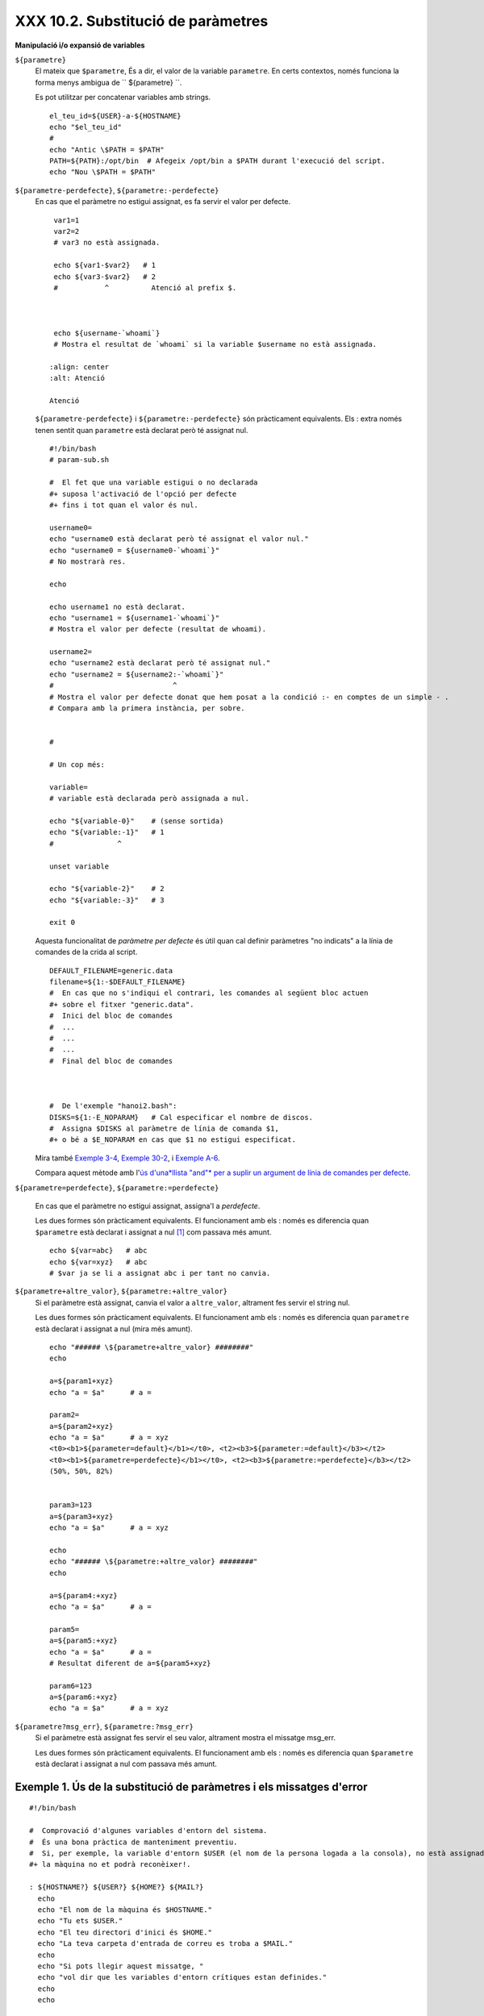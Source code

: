 ###################################
XXX 10.2. Substitució de paràmetres
###################################

**Manipulació i/o expansió de variables**

``${parametre}``
    El mateix que ``$parametre``, És a dir, el valor de la variable
    ``parametre``. En certs contextos, només funciona la forma menys
    ambigua de `` ${parametre} ``.

    Es pot utilitzar per concatenar variables amb strings.

    ::

        el_teu_id=${USER}-a-${HOSTNAME}
        echo "$el_teu_id"
        #
        echo "Antic \$PATH = $PATH"
        PATH=${PATH}:/opt/bin  # Afegeix /opt/bin a $PATH durant l'execució del script.
        echo "Nou \$PATH = $PATH"

``${parametre-perdefecte}``, ``${parametre:-perdefecte}``
    En cas que el paràmetre no estigui assignat, es fa servir el valor
    per defecte.

    ::

        var1=1
        var2=2
        # var3 no està assignada.

        echo ${var1-$var2}   # 1
        echo ${var3-$var2}   # 2
        #           ^          Atenció al prefix $.



        echo ${username-`whoami`}
        # Mostra el resultat de `whoami` si la variable $username no està assignada.

       :align: center
       :alt: Atenció

       Atenció
    ``${parametre-perdefecte}`` i ``${parametre:-perdefecte}`` són
    pràcticament equivalents. Els : extra només tenen sentit quan
    ``parametre`` està declarat però té assignat nul.

    ::

        #!/bin/bash
        # param-sub.sh

        #  El fet que una variable estigui o no declarada
        #+ suposa l'activació de l'opció per defecte
        #+ fins i tot quan el valor és nul.

        username0=
        echo "username0 està declarat però té assignat el valor nul."
        echo "username0 = ${username0-`whoami`}"
        # No mostrarà res.

        echo

        echo username1 no està declarat.
        echo "username1 = ${username1-`whoami`}"
        # Mostra el valor per defecte (resultat de whoami).

        username2=
        echo "username2 està declarat però té assignat nul."
        echo "username2 = ${username2:-`whoami`}"
        #                            ^
        # Mostra el valor per defecte donat que hem posat a la condició :- en comptes de un simple - .
        # Compara amb la primera instància, per sobre.


        #

        # Un cop més:

        variable=
        # variable està declarada però assignada a nul.

        echo "${variable-0}"    # (sense sortida)
        echo "${variable:-1}"   # 1
        #               ^

        unset variable

        echo "${variable-2}"    # 2
        echo "${variable:-3}"   # 3

        exit 0

    Aquesta funcionalitat de *paràmetre per defecte* és útil quan cal
    definir paràmetres "no indicats" a la línia de comandes de la crida
    al script.

    ::

        DEFAULT_FILENAME=generic.data
        filename=${1:-$DEFAULT_FILENAME}
        #  En cas que no s'indiqui el contrari, les comandes al següent bloc actuen
        #+ sobre el fitxer "generic.data".
        #  Inici del bloc de comandes
        #  ...
        #  ...
        #  ...
        #  Final del bloc de comandes



        #  De l'exemple "hanoi2.bash":
        DISKS=${1:-E_NOPARAM}   # Cal especificar el nombre de discos.
        #  Assigna $DISKS al paràmetre de línia de comanda $1,
        #+ o bé a $E_NOPARAM en cas que $1 no estigui especificat.

    Mira també `Exemple 3-4 <http://tldp.org/LDP/abs/html/special-chars.html#EX58>`_, `Exemple 30-2 <http://tldp.org/LDP/abs/html/zeros.html#EX73>`_, i `Exemple A-6 <http://tldp.org/LDP/abs/html/contributed-scripts.html#COLLATZ>`_.

    Compara aquest mètode amb l'`ús d'una*llista "and"* per a suplir un
    argument de línia de comandes per
    defecte <http://tldp.org/LDP/abs/html/list-cons.html#ANDDEFAULT>`_.

``${parametre=perdefecte}``, ``${parametre:=perdefecte}``

    En cas que el paràmetre no estigui assignat, assigna'l a
    *perdefecte*.

    Les dues formes són pràcticament equivalents. El funcionament amb
    els : només es diferencia quan ``$parametre`` està declarat i
    assignat a nul `[1] <#FTN.AEN6179>`_ com passava més amunt.

    ::

        echo ${var=abc}   # abc
        echo ${var=xyz}   # abc
        # $var ja se li a assignat abc i per tant no canvia.

``${parametre+altre_valor}``, ``${parametre:+altre_valor}``
    Si el paràmetre està assignat, canvia el valor a ``altre_valor``,
    altrament fes servir el string nul.

    Les dues formes són pràcticament equivalents. El funcionament amb
    els : només es diferencia quan ``parametre`` està declarat i
    assignat a nul (mira més amunt).

    ::

        echo "###### \${parametre+altre_valor} ########"
        echo

        a=${param1+xyz}
        echo "a = $a"      # a =

        param2=
        a=${param2+xyz}
        echo "a = $a"      # a = xyz
        <t0><b1>${parameter=default}</b1></t0>, <t2><b3>${parameter:=default}</b3></t2>
        <t0><b1>${parametre=perdefecte}</b1></t0>, <t2><b3>${parametre:=perdefecte}</b3></t2>
        (50%, 50%, 82%)


        param3=123
        a=${param3+xyz}
        echo "a = $a"      # a = xyz

        echo
        echo "###### \${parametre:+altre_valor} ########"
        echo

        a=${param4:+xyz}
        echo "a = $a"      # a =

        param5=
        a=${param5:+xyz}
        echo "a = $a"      # a =
        # Resultat diferent de a=${param5+xyz}

        param6=123
        a=${param6:+xyz}
        echo "a = $a"      # a = xyz

``${parametre?msg_err}``, ``${parametre:?msg_err}``
    Si el paràmetre està assignat fes servir el seu valor, altrament
    mostra el missatge msg\_err.

    Les dues formes són pràcticament equivalents. El funcionament amb
    els : només es diferencia quan ``$parametre`` està declarat i
    assignat a nul com passava més amunt.

.. _parameter-substitution_missatges_error:

Exemple 1. Ús de la substitució de paràmetres i els missatges d'error
---------------------------------------------------------------------

::

    #!/bin/bash

    #  Comprovació d'algunes variables d'entorn del sistema.
    #  És una bona pràctica de manteniment preventiu.
    #  Si, per exemple, la variable d'entorn $USER (el nom de la persona logada a la consola), no està assignada,
    #+ la màquina no et podrà reconèixer!.

    : ${HOSTNAME?} ${USER?} ${HOME?} ${MAIL?}
      echo
      echo "El nom de la màquina és $HOSTNAME."
      echo "Tu ets $USER."
      echo "El teu directori d'inici és $HOME."
      echo "La teva carpeta d'entrada de correu es troba a $MAIL."
      echo
      echo "Si pots llegir aquest missatge, "
      echo "vol dir que les variables d'entorn crítiques estan definides."
      echo
      echo

    # ------------------------------------------------------

    #  L'expressió ${variablename?} també pot consultar
    #+ si una variable està assignada dins el script.

    AquestaVar=Valor-daquesta-var
    #  Fixat, per cert, que una variable pot ser assignada
    #+ a strings amb caràcters que no estan permesos en el seu nom.
    : ${AquestaVar?}
    echo "El valor de AquestaVar és $AquestaVar".

    echo; echo


    : ${ZZXy23AB?"ZZXy23AB no està assignada."}
    #  Donat que ZZXy23AB no està assignada,
    #+ el script finalitza amb un missatge d'error.

    # Es pot especificar el missatge d'error.
    # : ${nomvariable?"MISSATGE D'ERROR"}


    # El mateix resultat que amb:   altravariable=${ZZXy23AB?}
    #                     altravariable=${ZZXy23AB?"ZXy23AB no està assignada."}
    #
    #                     echo ${ZZXy23AB?} >/dev/null

    #  Compara aquests mètodes de comprovar si una variable ha estat assignada
    #+ amb "set -u" . . .



    echo "Aquest missatge no es mostrarà perquè hores d'ara el script ja haurà terminat."

    HERE=0
    exit $HERE   # NO finalitzarà aquí!.

    # De fet, el script retornarà 1 com a resultat d'execució (echo $?).

Exemple 2. Ús de la substitució de paràmetres i els missatges d'"informació"
----------------------------------------------------------------------------

::

    #!/bin/bash
    # usage-message.sh

    : ${1?"Ús: $0 ARGUMENT"}
    #  El script finalitza aquí si falta el 1er paràmetre de línia de comandes.
    #+ Mostrarà el següent missatge d'error:
    #    usage-message.sh: 1: Ús: usage-message.sh ARGUMENT

    echo "Aquestes dues línies només s'executaran si s'ha especificat el paràmetre per línia de comandes."
    echo "Paràmetre de línia de comanda = \"$1\""

    exit 0  # Finalitzarà aquí només si s'ha especificar el primer paràmetre per línia de comandes.

    # Pots comprovar el resultat de sortida tant passant-li el primer paràmetre per línia de comandes com no.
    # Si li passes el paràmetre, "$?" serà 0.
    # En cas contrari, "$?" serà 1.

**Ús de la substitució de paràmetres i/o l'expansió.**Les expressions
següents complementen les operacions de strings que consideren la
**coincidència** ``amb`` **expressió** (mira l'`Exemple 16-9 <http://tldp.org/LDP/abs/html/moreadv.html#EX45>`_). Aquestes en concret es fan servir majoritàriament en l'anàlisi de camins (path) d'arxius.

**Longitud de variables / Eliminació de substrings**

``${#var}``
    ``Longitud del string`` (nombre de caràcters a ``$var``). Per a un
    `array <http://tldp.org/LDP/abs/html/arrays.html#ARRAYREF>`_,
    **${#array}** correspon a la longitud del primer element de l'array.

       :align: center
       :alt: Atenció

       Atenció
    Excepcions:

    -

       **${#\*}** i **${#@}** retornen el *nombre de paràmetres*.

    -  En cas d'array, **${#array[\*]}** i **${#array[@]}** retornen el
       nombre d'elements que conté l'array.

Exemple 3. Durada d'una variable
--------------------------------

    ::

        #!/bin/bash
        # length.sh

        E_NO_ARGS=65

        if [ $# -eq 0 ]  # Per a aquesta demo cal que hi hagi arguments a la línia de comandes.
        then
          echo "Crideu aquest script amb un o més arguments."
          exit $E_NO_ARGS
        fi

        var01=abcdEFGH28ij
        echo "var01 = ${var01}"
        echo "Longitud de var01 = ${#var01}"
        # Intentem-ho ara amb un espai entre els caràcters.
        var02="abcd EFGH28ij"
        echo "var02 = ${var02}"
        echo "Longitud de var02 = ${#var02}"

        echo "Nombre d'arguments de línia de comandes passats al script = ${#@}"
        echo "Nombre d'arguments de línia de comandes passats al script = ${#*}"

        exit 0

``${var#Patró}``, ``${var##Patró}``

    **${var#Patró}** Elimina de ``$var`` la part *més curta* del patró
    que coincideixi ``des de l'inici`` amb el contingut de ``$var``.
    NdT. No he pogut comprovar aquest funcionament. A les meves proves,
    ${var#patró} elimina la cadena "Patró" de l'inici de $var en cas que
    coincideixi perfectament.

    **${var##Patríó}** Elimina de ``$var`` la part *més llarga* de
    ``$Patró`` que coincideixi ``des de l'inici`` amb el contingut de
    ``$var``. NdT. No he pogut comprovar aquest funcionament. A les
    meves proves, ${var##Patró} es comporta idènticament a ${var#Patró}
    excepte en el cas que s'afegeixi el caràcter \*. Ex. ${var#\*Patró}
    no sempre resulta igual a ${var##\*Patró}.

    Veiem un exemple d'ús a l'`Exemple
    A-7 <http://tldp.org/LDP/abs/html/contributed-scripts.html#DAYSBETWEEN>`_:

    ::

        # Una funció de l'exemple "days-between.sh".
        # Elimina els zeros inicials de l'argument.

        strip_leading_zero () #  Elimina un possible zero inicial
        {                     #+ del paràmetre.
          return=${1#0}       #  El "1" correspon al argument "$1".
        }                     #  El "0" és el que volem eliminar de "$1".

    Una versió de Manfred Schwarb amb una variació més elaborada de
    l'anterior:

    ::

        strip_leading_zero2 () # Elimina els possibles zeros inicials de manera que
        {                      # Bash no els interpreti com a valors en octal.
          shopt -s extglob     # Activa l'expansió (globbing) estesa.
          local val=${1##+(0)} # Guarda a la variable local val el resultat d'eliminar els 0's inicials.
          shopt -u extglob     # Desactiva l'expansió estesa.
          _strip_leading_zero2=${val:-0}
                               # En cas que l'entrada fos 0, retorna un 0 en comptes de "".
        }

    Un altre exemple d'ús:

    ::

        echo `basename $PWD`        # Nom del directori de treball actual (incloent el camí absolut).
        echo "${PWD##*/}"           # Nom del directori de treball actual (només el nom)
        echo
        echo `basename $0`          # Nom del script.
        echo $0                     # Nom del script.
        echo "${0##*/}"             # Nom del script.
        echo
        nomfitxer=test.data
        echo "${nomfitxer##*.}"      # dades
                                    # Extensió del fitxer nomfitxer.

``${var%Pattern}``, ``${var%%Pattern}``

    **${var%Pattern}** elimina de ``$var`` la part *més curta* del patró
    ``$Pattern`` que coincideixi amb la ``part final`` de ``$var``.

    **${var%%Pattern}** elimina de ``$var`` la part *més llarga* de
    ``$Pattern`` que coincideixi amb la ``part final`` de ``$var``.

La `versió 2 <http://tldp.org/LDP/abs/html/bashver2.html#BASH2REF>`_ de
Bash va afegir noves opcions.

.. _parameter-substitution_patrons:

Exemple 4. Patrons a la substitució de paràmetres
-------------------------------------------------

::

    #!/bin/bash
    # patt-matching.sh

    # Patrons fent servir els operadors de substitució de paràmetres  # ## % %% .

    var1=abcd12345abc6789
    pattern1=a*c  # * (comodí) coincideix amb qualsevol cosa entre a - c.

    echo
    echo "var1 = $var1"           # abcd12345abc6789
    echo "var1 = ${var1}"         # abcd12345abc6789
                                  # (forma alternativa)
    echo "Nombre de caràcters en ${var1} = ${#var1}"
    echo

    echo "pattern1 = $pattern1"   # a*c  (qualsevol cosa entre 'a' i 'c')
    echo "--------------"
    echo '${var1#$pattern1}  =' "${var1#$pattern1}"    #         d12345abc6789
    # La coincidència més curta possible. Elimina els tres primers caràcters abcd12345abc6789 (NdT. No l'he pogut replicar)
    #                                     ^^^^^               |-
    echo '${var1##$pattern1} =' "${var1##$pattern1}"   #                  6789
    # La coincidència més llarga possible. Elimina els primers 12 caràcters abcd12345abc6789 (NdT. No l'he pogut replicar)
    #                                    ^^^^^                |----------

    echo; echo; echo

    pattern2=b*9            # qualsevol cosa entre 'b' i '9'
    echo "var1 = $var1"     # es manté abcd12345abc6789
    echo
    echo "pattern2 = $pattern2"
    echo "--------------"
    echo '${var1%pattern2}  =' "${var1%$pattern2}"     #     abcd12345a
    # La coincidència més curta possible. Elimina els darrers 6 caràcters  abcd12345abc6789
    #                                     ^^^^                         |----
    echo '${var1%%pattern2} =' "${var1%%$pattern2}"    #     a
    # La coincidència més llarga possible. Elimina els darrers 12 caràcters  abcd12345abc6789
    #                                    ^^^^                 |-------------

    # Recordem, # i ## actuen d'esquerra a dreta (des de l'inici) de la cadena,
    #           % i %% actuen de dreta a esquerra (des del final) de la cadena.

    echo

    exit 0

Exemple 5. Canvi d'extensió d'un fitxer:
----------------------------------------

::

    #!/bin/bash
    # rfe.sh: Canvi d'extensió d'un fitxer
    #
    #         rfe extensio_anterior extensio_nova
    #
    # Exemple:
    # per canviar tots els *.gif del directori actual per *.jpg,
    #          rfe gif jpg


    E_BADARGS=65

    case $# in
      0|1)             # Aquí la barra vertical significa disjunció "o" ("or").
      echo "Ús: `basename $0` sufix_antic sufix_nou"
      exit $E_BADARGS  # En cas de 0 o 1 arguments.
      ;;
    esac


    for nomfitxer in *.$1
    # Ordre invers de la llista de fitxers, tot començant amb el primer argument.
    do
      mv $nomfitxer ${nomfitxer%$1}$2
      #  Elimina la part del fitxer que coincideixi amb el primer argument, i
      #+ a continuació afegeix el segon argument.
    done

    exit 0

**Expansió de variables / substitució de substrings**

    Les següents funcions van ser adoptades del *ksh*.

``${var:pos}``
    Variable ``var`` expandida, començant des de la posició ``pos``.

``${var:pos:len}``
    Expansió de ``len`` caràcters de la variable ``var`` començant des
    de la posició ``pos``. A l'`Exemple A-13 <http://tldp.org/LDP/abs/html/contributed-scripts.html#PW>`_ es troba un exemple (creatiu) d'ús d'aquest operador.

``${var/Patró/Substitució}``
    Substitueix la primera aparició del ``Patró``, a la variable ``var``
    per ``Substitució``.

    En cas que no s'especifiqui ``Substitució``, la primera ocurrència
    de ``Patró`` es substitueix per *no res*. És a dir, elimina aquesta
    part de la variable.

``${var//Patró/Substitució}``
    **Substitució global.** Substitueix totes les aparicions de
    ``Patró`` de la variable ``var`` per ``Substitució``.

    Com abans, si no s'especifica ``Substitució`` es substitueixen totes
    les ocurrències de ``Patró`` per *no res*. És a dir, són eliminades.

Exemple 6. Anàlisi de strings arbitraris
----------------------------------------

    ::

        empty string.
        #!/bin/bash

        var1=abcd-1234-defg
        echo "var1 = $var1"

        t=${var1#*-*}
        echo "var1 (un cop eliminat la part inicial fins al primer - ) = $t"
        #  t=${var1#*-}  el string buit fa exactament el mateix,
        #+ donat que # coincideix amb el string més curt,
        #+ i * coincideix amb qualsevol cosa (incloent res) que precedeixi el string buit.
        # (Agraïment per Stephane Chazelas)

        t=${var1##*-*}
        echo "si var1 conté un  \"-\" retornarà la cadena buida...   var1 = $t"


        t=${var1%*-*}
        echo "var1 (un cop eliminat el contingut des del darrer - fins al final) = $t"

        echo

        # -------------------------------------------
        path_name=/home/bozo/ideas/thoughts.for.today
        # -------------------------------------------
        echo "path_name = $path_name"
        t=${path_name##/*/}
        echo "path_name un cop eliminat els prefixos = $t"
        # En aquest cas, ofereix el mateix resultat que t=`basename $path_name`.
        #  t=${path_name%/}; t=${t##*/}   és una solució més general,
        #+ però encara falla de vegades.
        #  En cas que $path_name acabi amb salt de línia, no funcionarà `basename $path_name`,
        #+ mentre que l'expressió anterior continuarà funcionant.
        # (Gràcies  S.C.)

        t=${path_name%/*.*}
        # El mateix resultat que t=`dirname $path_name`
        echo "path_name, sense l'extensió= $t"
        # Fallarà en alguns casos, com ara amb "../", "/foo////", # "foo/", "/".
        #  L'eliminació de sufixos es complica especialment quan el nom base no té extensió
        #+ però el directori que el conté sí que en té.
        # (Agraïment per S.C.)

        echo

        t=${path_name:11}
        echo "$path_name sense els primers 11 caràcters = $t"
        t=${path_name:11:5}
        echo "$path_name sense els primers 11 caràcters i amb 5 de longitud = $t"

        echo

        t=${path_name/bozo/clown}
        echo "$path_name on \"bozo\" ha estat substituït per \"clown\" = $t"
        t=${path_name/today/}
        echo "$path_name on \"today\" ha estat eliminat = $t"
        t=${path_name//o/O}
        echo "$path_name on s'ha passat totes les "o" a majúscules = $t"
        t=${path_name//o/}
        echo "$path_name sense cap "o" = $t"

        exit 0

``${var/#Patró/Substitució}``
    Quan l'*inici* de ``var`` coincideix amb ``Patró``, llavors
    ``Substitució`` apareix en comptes de ``Patró``.

``${var/%Patró/Substitució}``
    Quan el *final* de ``var`` coincideix amb ``Patró``, llavors
    ``Substitució`` apareix en comptes de ``Patró``.

Exemple 7. Coincidència de patrons a l'inici o al final d'un string
-------------------------------------------------------------------

    ::

        #!/bin/bash
        # var-match.sh:
        # Demostració de la substitució del patró a l'inici/final d'un string.

        v0=abc1234zip1234abc    # Variable original.
        echo "v0 = $v0"         # abc1234zip1234abc
        echo

        # Coincideix amb l'inici del string.
        v1=${v0/#abc/ABCDEF}    # abc1234zip1234abc
                                # |-
        echo "v1 = $v1"         # ABCDEF1234zip1234abc
                                # |----

        # Coincideix amb el final del string.
        v2=${v0/%abc/ABCDEF}    # abc1234zip123abc
                                #              |-
        echo "v2 = $v2"         # abc1234zip1234ABCDEF
                                #               |----

        echo

        #  ----------------------------------------------------
        #  Cal que coincideixi extactament amb l'inici/final del string.
        #+ Altrament no es realitza cap canvi.
        #  ----------------------------------------------------
        v3=${v0/#123/000}       # Coincideix però no amb l'inici.
        echo "v3 = $v3"         # abc1234zip1234abc
                                # CAP CANVI.
        v4=${v0/%123/000}       # Coincideix però no amb el final.
        echo "v4 = $v4"         # abc1234zip1234abc
                                # CAP CANVI.

        exit 0

``${!varprefix*}``, ``${!varprefix@}``
    Coincideix amb els *noms* de totes les variables declarades que
    comencen per ``varprefix``.

    ::

        # Es tracta d'una variació d'una referència directa que fa servir  * o @.
        # Aquesta funcionalitat està disponible en Bash des de la versió 2.04.

        xyz23=elquesigui
        xyz24=

        a=${!xyz*}         #  Expandeix als *noms* de les variables declarades
        # ^ ^   ^           + que comencen per "xyz".
        echo "a = $a"      #  a = xyz23 xyz24
        a=${!xyz@}         #  Com abans.
        echo "a = $a"      #  a = xyz23 xyz24

        echo "---"

        abc23=algunaaltracosa
        b=${!abc*}
        echo "b = $b"      #  b = abc23
        c=${!b}            #  Aquesta és la manera més habitual de fer una referència indirecta.
        echo $c            #  una_altra_cosa

Notes
~~~~~

`[1] <http://blamitec.wordpress.com/2011/04/13/abs-guide-10-2-substitucio-de-parametres>`_

Quan a un script no interactiu $parametre és null, l'execució finalitza
amb codi de sortida
`127 <http://tldp.org/LDP/abs/html/exitcodes.html#EXITCODESREF>`_ (codi
d'error de Bash que indica "No es troba la comanda").

